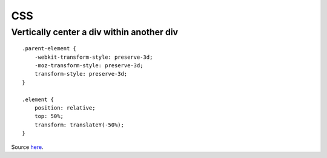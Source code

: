 
.. _css:

CSS
===

Vertically center a div within another div
------------------------------------------

::

    .parent-element {
        -webkit-transform-style: preserve-3d;
        -moz-transform-style: preserve-3d;
        transform-style: preserve-3d;
    }

    .element {
        position: relative;
        top: 50%;
        transform: translateY(-50%);
    }


Source `here <http://zerosixthree.se/vertical-align-anything-with-just-3-lines-of-css/>`_.
